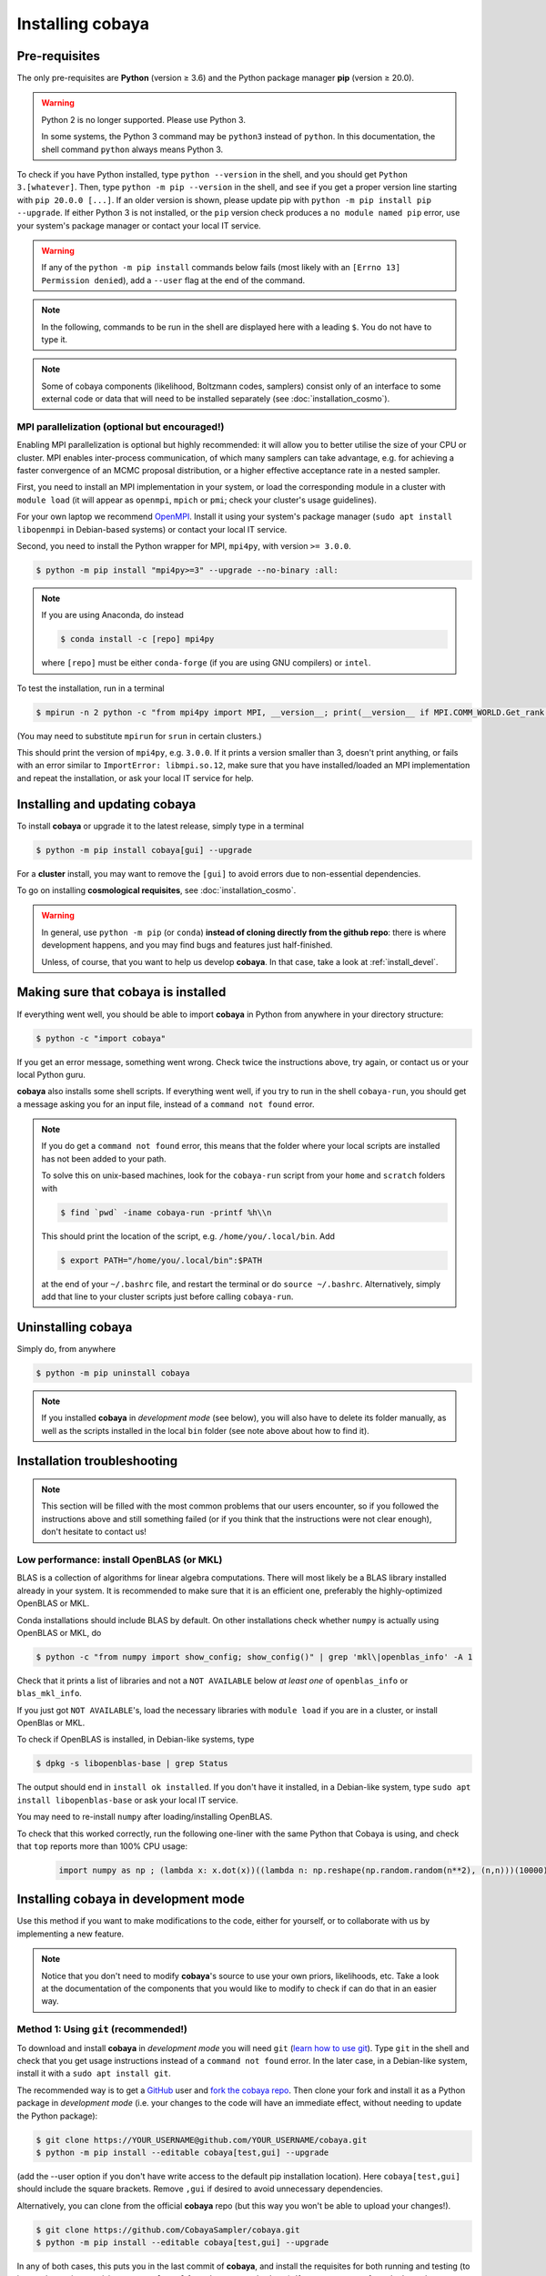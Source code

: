 Installing cobaya
=================

Pre-requisites
--------------

The only pre-requisites are **Python** (version ≥ 3.6) and the Python package manager **pip** (version ≥ 20.0).

.. warning::

   Python 2 is no longer supported. Please use Python 3.

   In some systems, the Python 3 command may be ``python3`` instead of ``python``. In this documentation, the shell command ``python`` always means Python 3.

To check if you have Python installed, type ``python --version`` in the shell, and you should get ``Python 3.[whatever]``. Then, type ``python -m pip --version`` in the shell, and see if you get a proper version line starting with ``pip 20.0.0 [...]``. If an older version is shown, please update pip with ``python -m pip install pip --upgrade``. If either Python 3 is not installed, or the ``pip`` version check produces a ``no module named pip`` error, use your system's package manager or contact your local IT service.

.. warning::

   If any of the ``python -m pip install`` commands below fails (most likely with an ``[Errno 13] Permission denied``), add a ``--user`` flag at the end of the command.

.. note::

   In the following, commands to be run in the shell are displayed here with a leading ``$``. You do not have to type it.

.. note::

   Some of cobaya components (likelihood, Boltzmann codes, samplers) consist only of an interface to some external code or data that will need to be installed separately (see :doc:`installation_cosmo`).


.. _install_mpi:

MPI parallelization (optional but encouraged!)
^^^^^^^^^^^^^^^^^^^^^^^^^^^^^^^^^^^^^^^^^^^^^^

Enabling MPI parallelization is optional but highly recommended: it will allow you to better utilise the size of your CPU or cluster. MPI enables inter-process communication, of which many samplers can take advantage, e.g. for achieving a faster convergence of an MCMC proposal distribution, or a higher effective acceptance rate in a nested sampler.

First, you need to install an MPI implementation in your system, or load the corresponding module in a cluster with ``module load`` (it will appear as ``openmpi``, ``mpich`` or ``pmi``; check your cluster's usage guidelines).

For your own laptop we recommend `OpenMPI <https://www.open-mpi.org/>`_. Install it using your system's package manager (``sudo apt install libopenmpi`` in Debian-based systems) or contact your local IT service.

Second, you need to install the Python wrapper for MPI, ``mpi4py``, with version ``>= 3.0.0``.

.. code:: bash

   $ python -m pip install "mpi4py>=3" --upgrade --no-binary :all:

.. note::

   If you are using Anaconda, do instead

   .. code:: bash

      $ conda install -c [repo] mpi4py

   where ``[repo]`` must be either ``conda-forge`` (if you are using GNU compilers) or ``intel``.

To test the installation, run in a terminal

.. code:: bash

   $ mpirun -n 2 python -c "from mpi4py import MPI, __version__; print(__version__ if MPI.COMM_WORLD.Get_rank() else '')"

(You may need to substitute ``mpirun`` for ``srun`` in certain clusters.)

This should print the version of ``mpi4py``, e.g. ``3.0.0``. If it prints a version smaller than 3, doesn't print anything, or fails with an error similar to ``ImportError: libmpi.so.12``, make sure that you have installed/loaded an MPI implementation and repeat the installation, or ask your local IT service for help.


.. _install:

Installing and updating cobaya
------------------------------

To install **cobaya** or upgrade it to the latest release, simply type in a terminal

.. code:: bash

   $ python -m pip install cobaya[gui] --upgrade

For a **cluster** install, you may want to remove the ``[gui]`` to avoid errors due to non-essential dependencies.

To go on installing **cosmological requisites**, see :doc:`installation_cosmo`.

.. warning::

   In general, use ``python -m pip`` (or ``conda``) **instead of cloning directly from the github repo**: there is where development happens, and you may find bugs and features just half-finished.

   Unless, of course, that you want to help us develop **cobaya**. In that case, take a look at :ref:`install_devel`.


.. _install_check:

Making sure that cobaya is installed
------------------------------------

If everything went well, you should be able to import **cobaya** in Python from anywhere in your directory structure:

.. code-block:: bash

   $ python -c "import cobaya"

If you get an error message, something went wrong. Check twice the instructions above, try again, or contact us or your local Python guru.

**cobaya** also installs some shell scripts. If everything went well, if you try to run in the shell ``cobaya-run``, you should get a message asking you for an input file, instead of a ``command not found`` error.

.. note::

   If you do get a ``command not found`` error, this means that the folder where your local scripts are installed has not been added to your path.

   To solve this on unix-based machines, look for the ``cobaya-run`` script from your ``home`` and ``scratch`` folders with

   .. code-block:: bash

      $ find `pwd` -iname cobaya-run -printf %h\\n

   This should print the location of the script, e.g. ``/home/you/.local/bin``. Add

   .. code-block:: bash

      $ export PATH="/home/you/.local/bin":$PATH

   at the end of your ``~/.bashrc`` file, and restart the terminal or do ``source ~/.bashrc``. Alternatively, simply add that line to your cluster scripts just before calling ``cobaya-run``.


Uninstalling cobaya
-------------------

Simply do, from anywhere

.. code-block:: bash

   $ python -m pip uninstall cobaya

.. note::

   If you installed **cobaya** in *development mode* (see below), you will also have to delete its folder manually, as well as the scripts installed in the local ``bin`` folder (see note above about how to find it).


Installation troubleshooting
----------------------------

.. note::

   This section will be filled with the most common problems that our users encounter, so if you followed the instructions above and still something failed (or if you think that the instructions were not clear enough), don't hesitate to contact us!


.. _install_openblas:

Low performance: install OpenBLAS (or MKL)
^^^^^^^^^^^^^^^^^^^^^^^^^^^^^^^^^^^^^^^^^^

BLAS is a collection of algorithms for linear algebra computations. There will most likely be a BLAS library installed already in your system. It is recommended to make sure that it is an efficient one, preferably the highly-optimized OpenBLAS or MKL.

Conda installations should include BLAS by default. On other installations check whether ``numpy`` is actually using OpenBLAS or MKL, do

.. code:: bash

   $ python -c "from numpy import show_config; show_config()" | grep 'mkl\|openblas_info' -A 1

Check that it prints a list of libraries and not a ``NOT AVAILABLE`` below *at least one* of ``openblas_info`` or ``blas_mkl_info``.

If you just got ``NOT AVAILABLE``\ 's, load the necessary libraries with ``module load`` if you are in a cluster, or install OpenBlas or MKL.

To check if OpenBLAS is installed, in Debian-like systems, type

.. code:: bash

   $ dpkg -s libopenblas-base | grep Status

The output should end in ``install ok installed``. If you don't have it installed, in a Debian-like system, type ``sudo apt install libopenblas-base`` or ask your local IT service.

You may need to re-install ``numpy`` after loading/installing OpenBLAS.

To check that this worked correctly, run the following one-liner with the same Python that Cobaya is using, and check that ``top`` reports more than 100% CPU usage:

    .. code:: python

       import numpy as np ; (lambda x: x.dot(x))((lambda n: np.reshape(np.random.random(n**2), (n,n)))(10000))


Installing cobaya in development mode
-------------------------------------

Use this method if you want to make modifications to the code, either for yourself, or to collaborate with us by implementing a new feature.

.. note::

   Notice that you don't need to modify **cobaya**'s source to use your own priors, likelihoods, etc. Take a look at the documentation of the components that you would like to modify to check if can do that in an easier way.


.. _install_devel:

Method 1: Using ``git`` (recommended!)
^^^^^^^^^^^^^^^^^^^^^^^^^^^^^^^^^^^^^^

To download and install **cobaya** in *development mode* you will need ``git`` (`learn how to use git <https://git-scm.com/book/en/v2>`_). Type ``git`` in the shell and check that you get usage instructions instead of a ``command not found`` error. In the later case, in a Debian-like system, install it with a ``sudo apt install git``.

The recommended way is to get a `GitHub <https://github.com>`_ user and `fork the cobaya repo <https://help.github.com/articles/fork-a-repo/>`_. Then clone your fork and install it as a Python package in *development mode* (i.e. your changes to the code will have an immediate effect, without needing to update the Python package):

.. code:: bash

   $ git clone https://YOUR_USERNAME@github.com/YOUR_USERNAME/cobaya.git
   $ python -m pip install --editable cobaya[test,gui] --upgrade

(add the --user option if you don't have write access to the default pip installation location). Here ``cobaya[test,gui]`` should include the square brackets. Remove ``,gui`` if desired to avoid unnecessary dependencies.

Alternatively, you can clone from the official **cobaya** repo (but this way you won't be able to upload your changes!).

.. code:: bash

   $ git clone https://github.com/CobayaSampler/cobaya.git
   $ python -m pip install --editable cobaya[test,gui] --upgrade

In any of both cases, this puts you in the last commit of **cobaya**, and install the requisites for both running and testing (to ignore the testing requisites, remove ``[test]`` from the commands above). If you want to start from the last release, say version 1.0, do, from the cobaya folder,

.. code:: bash

   $ git checkout v1.0

Finally, take a look at :ref:`install_check`.


Method 2: Simplest, no ``git`` (not recommended!)
^^^^^^^^^^^^^^^^^^^^^^^^^^^^^^^^^^^^^^^^^^^^^^^^^

.. warning::

   This method is not recommended: you will not be able to keep track of your changes to the code! We really encourage you to use ``git`` (see method 1).

Download the latest release (the one on top) from **cobaya**'s `GitHub Releases page <https://github.com/CobayaSampler/cobaya/releases>`_. Decompress it in some folder, e.g. ``/path/to/cobaya/``, and install it as a python package:

.. code-block:: bash

   $ cd /path/to/cobaya/
   $ python -m pip install --editable cobaya

Finally, take a look at :ref:`install_check`.
